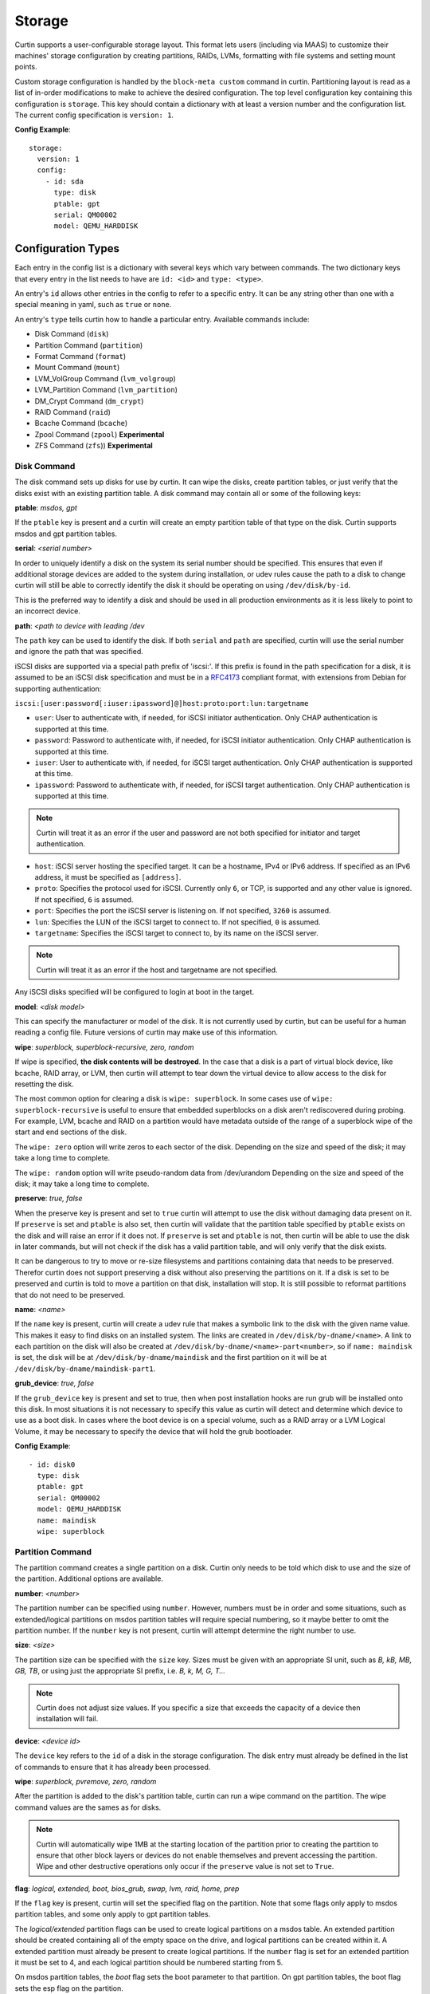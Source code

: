 .. _storage:

=======
Storage
=======

Curtin supports a user-configurable storage layout.  This format lets users
(including via MAAS) to customize their machines' storage configuration by
creating partitions, RAIDs, LVMs, formatting with file systems and setting
mount points.

Custom storage configuration is handled by the ``block-meta custom`` command
in curtin. Partitioning layout is read as a list of in-order modifications to
make to achieve the desired configuration. The top level configuration key
containing this configuration is ``storage``. This key should contain a
dictionary with at least a version number and the configuration list. The
current config specification is ``version: 1``.

**Config Example**::

 storage:
   version: 1
   config:
     - id: sda
       type: disk
       ptable: gpt
       serial: QM00002
       model: QEMU_HARDDISK

Configuration Types
-------------------
Each entry in the config list is a dictionary with several keys which vary
between commands. The two dictionary keys that every entry in the list needs
to have are ``id: <id>`` and ``type: <type>``.

An entry's ``id`` allows other entries in the config to refer to a specific
entry. It can be any string other than one with a special meaning in yaml, such
as ``true`` or ``none``.

An entry's ``type`` tells curtin how to handle a particular entry. Available
commands include:

- Disk Command (``disk``)
- Partition Command (``partition``)
- Format Command (``format``)
- Mount Command  (``mount``)
- LVM_VolGroup Command (``lvm_volgroup``)
- LVM_Partition Command (``lvm_partition``)
- DM_Crypt Command (``dm_crypt``)
- RAID Command (``raid``)
- Bcache Command (``bcache``)
- Zpool Command (``zpool``) **Experimental**
- ZFS Command (``zfs``)) **Experimental**

Disk Command
~~~~~~~~~~~~
The disk command sets up disks for use by curtin. It can wipe the disks, create
partition tables, or just verify that the disks exist with an existing partition
table. A disk command may contain all or some of the following keys:

**ptable**: *msdos, gpt*

If the ``ptable`` key is present and a curtin will create an empty
partition table of that type on the disk.  Curtin supports msdos and
gpt partition tables.

**serial**: *<serial number>*

In order to uniquely identify a disk on the system its serial number should be
specified. This ensures that even if additional storage devices
are added to the system during installation, or udev rules cause the path to a
disk to change curtin will still be able to correctly identify the disk it
should be operating on using ``/dev/disk/by-id``.

This is the preferred way to identify a disk and should be used in all
production environments as it is less likely to point to an incorrect device.

**path**: *<path to device with leading /dev*

The ``path`` key can be used to identify the disk.  If both ``serial`` and
``path`` are specified, curtin will use the serial number and ignore the path
that was specified.

iSCSI disks are supported via a special path prefix of 'iscsi:'. If this
prefix is found in the path specification for a disk, it is assumed to
be an iSCSI disk specification and must be in a `RFC4173
<https://tools.ietf.org/html/rfc4173>`_ compliant format, with
extensions from Debian for supporting authentication:

``iscsi:[user:password[:iuser:ipassword]@]host:proto:port:lun:targetname``

- ``user``: User to authenticate with, if needed, for iSCSI initiator
  authentication. Only CHAP authentication is supported at this time.
- ``password``: Password to authenticate with, if needed, for iSCSI
  initiator authentication. Only CHAP authentication is supported at
  this time.
- ``iuser``: User to authenticate with, if needed, for iSCSI target
  authentication. Only CHAP authentication is supported at this time.
- ``ipassword``: Password to authenticate with, if needed, for iSCSI
  target authentication. Only CHAP authentication is supported at this
  time.

.. note::

  Curtin will treat it as an error if the user and password are not both
  specified for initiator and target authentication.

- ``host``: iSCSI server hosting the specified target. It can be a
  hostname, IPv4 or IPv6 address. If specified as an IPv6 address, it
  must be specified as ``[address]``.
- ``proto``: Specifies the protocol used for iSCSI. Currently only
  ``6``, or TCP, is supported and any other value is ignored. If not
  specified, ``6`` is assumed.
- ``port``: Specifies the port the iSCSI server is listening on. If not
  specified, ``3260`` is assumed.
- ``lun``: Specifies the LUN of the iSCSI target to connect to. If not
  specified, ``0`` is assumed.
- ``targetname``: Specifies the iSCSI target to connect to, by its name
  on the iSCSI server.

.. note::

  Curtin will treat it as an error if the host and targetname are not
  specified.

Any iSCSI disks specified will be configured to login at boot in the
target.

**model**: *<disk model>*

This can specify the manufacturer or model of the disk. It is not currently
used by curtin, but can be useful for a human reading a config file. Future
versions of curtin may make use of this information.

**wipe**: *superblock, superblock-recursive, zero, random*

If wipe is specified, **the disk contents will be destroyed**.  In the case that
a disk is a part of virtual block device, like bcache, RAID array, or LVM, then
curtin will attempt to tear down the virtual device to allow access to the disk
for resetting the disk.

The most common option for clearing a disk is  ``wipe: superblock``.  In some
cases use of ``wipe: superblock-recursive`` is useful to ensure that embedded
superblocks on a disk aren't rediscovered during probing.  For example, LVM,
bcache and RAID on a partition would have metadata outside of the range of a
superblock wipe of the start and end sections of the disk.

The ``wipe: zero`` option will write zeros to each sector of the disk.
Depending on the size and speed of the disk; it may take a long time to
complete.

The ``wipe: random`` option will write pseudo-random data from /dev/urandom
Depending on the size and speed of the disk; it may take a long time to
complete.

**preserve**: *true, false*

When the preserve key is present and set to ``true`` curtin will attempt
to use the disk without damaging data present on it. If ``preserve`` is set and
``ptable`` is also set, then curtin will validate that the partition table
specified by ``ptable`` exists on the disk and will raise an error if it does
not. If ``preserve`` is set and ``ptable`` is not, then curtin will be able to
use the disk in later commands, but will not check if the disk has a valid
partition table, and will only verify that the disk exists.

It can be dangerous to try to move or re-size filesystems and partitions
containing data that needs to be preserved. Therefor curtin does not support
preserving a disk without also preserving the partitions on it. If a disk is
set to be preserved and curtin is told to move a partition on that disk,
installation will stop. It is still possible to reformat partitions that do
not need to be preserved.

**name**: *<name>*

If the ``name`` key is present, curtin will create a udev rule that makes a
symbolic link to the disk with the given name value. This makes it easy to find
disks on an installed system. The links are created in
``/dev/disk/by-dname/<name>``.
A link to each partition on the disk will also be created at
``/dev/disk/by-dname/<name>-part<number>``, so if ``name: maindisk`` is set,
the disk will be at ``/dev/disk/by-dname/maindisk`` and the first partition on
it will be at ``/dev/disk/by-dname/maindisk-part1``.

**grub_device**: *true, false*

If the ``grub_device`` key is present and set to true, then when post
installation hooks are run grub will be installed onto this disk. In most
situations it is not necessary to specify this value as curtin will detect
and determine which device to use as a boot disk.  In cases where the boot
device is on a special volume, such as a RAID array or a LVM Logical Volume,
it may be necessary to specify the device that will hold the grub bootloader.

**Config Example**::

 - id: disk0
   type: disk
   ptable: gpt
   serial: QM00002
   model: QEMU_HARDDISK
   name: maindisk
   wipe: superblock

Partition Command
~~~~~~~~~~~~~~~~~
The partition command creates a single partition on a disk. Curtin only needs
to be told which disk to use and the size of the partition.  Additional options
are available.

**number**: *<number>*

The partition number can be specified using ``number``. However, numbers must
be in order and some situations, such as extended/logical partitions on msdos
partition tables will require special numbering, so it maybe better to omit 
the partition number. If the ``number`` key is not present, curtin will attempt
determine the right number to use.

**size**: *<size>*

The partition size can be specified with the ``size`` key. Sizes must be
given with an appropriate SI unit, such as *B, kB, MB, GB, TB*, or using just
the appropriate SI prefix, i.e. *B, k, M, G, T...*

.. note::

  Curtin does not adjust size values.  If you specific a size that exceeds the 
  capacity of a device then installation will fail.

**device**: *<device id>*

The ``device`` key refers to the ``id`` of a disk in the storage configuration.
The disk entry must already be defined in the list of commands to ensure that
it has already been processed.

**wipe**: *superblock, pvremove, zero, random*

After the partition is added to the disk's partition table, curtin can run a
wipe command on the partition. The wipe command values are the sames as for
disks.

.. note::

  Curtin will automatically wipe 1MB at the starting location of the partition
  prior to creating the partition to ensure that other block layers or devices
  do not enable themselves and prevent accessing the partition.  Wipe
  and other destructive operations only occur if the ``preserve`` value
  is not set to ``True``.

**flag**: *logical, extended, boot, bios_grub, swap, lvm, raid, home, prep*

If the ``flag`` key is present, curtin will set the specified flag on the
partition. Note that some flags only apply to msdos partition tables, and some
only apply to gpt partition tables.

The *logical/extended* partition flags can be used to create logical partitions
on a msdos table. An extended partition should be created containing all of the
empty space on the drive, and logical partitions can be created within it. A
extended partition must already be present to create logical partitions. If the
``number`` flag is set for an extended partition it must be set to 4, and
each logical partition should be numbered starting from 5.

On msdos partition tables, the *boot* flag sets the boot parameter to that
partition. On gpt partition tables, the boot flag sets the esp flag on the
partition.

If the host system for curtin has been booted using UEFI then curtin will
install grub to the esp partition. If the system installation media
has been booted using an MBR, grub will be installed onto the disk's MBR.
However, on a disk with a gpt partition table, there is not enough space after
the MBR for grub to store its second stage core.img, so a small un-formatted
partition with the *bios_grub* flag is needed. This partition should be placed
at the beginning of the disk and should be 1MB in size. It should not contain a
filesystem or be mounted anywhere on the system.

**preserve**: *true, false*

If the preserve flag is set to true, curtin will verify that the partition
exists and will not modify the partition.

**Config Example**::

 - id: disk0-part1
   type: partition
   number: 1
   size: 8GB
   device: disk0
   flag: boot

.. _format:

Format Command
~~~~~~~~~~~~~~
The format command makes filesystems on a volume. The filesystem type and
target volume can be specified, as well as a few other options.

**fstype**: ext4, ext3, fat32, fat16, swap, xfs, zfsroot

.. note::

  Filesystems support for ZFS on root is **Experimental**.
  Utilizing the the ``fstype: zfsroot`` will indicate to curtin
  that it should automatically inject the appropriate ``type: zpool``
  and ``type: zfs`` command structures based on which target ``volume``
  is specified in the ``format`` command.  There may be only *one*
  zfsroot entry.  The disk that contains the zfsroot must be partitioned
  with a GPT partition table.  Curtin will fail to install if these
  requirements are not met.

The ``fstype`` key specifies what type of filesystem format curtin should use
for this volume. Curtin knows about common Linux filesystems such as ext4/3 and
fat filesystems and makes use of additional parameters and flags to optimize the
filesystem.  If the ``fstype`` value is not known to curtin, that is not fatal.
Curtin will check if ``mkfs.<fstype>`` exists and if so,  will use that tool to
format the target volume.

For fat filesystems, the size of the fat table can be specified by entering
*fat64*, *fat32*, *fat16*, or *fat12* instead of just entering *fat*.
If *fat* is used, then ``mkfs.fat`` will automatically determine the best
size fat table to use, probably *fat32*.

If ``fstype: swap`` is set, curtin will create a swap partition on the target
volume.

**volume**: *<volume id>*

The ``volume`` key refers to the ``id`` of the target volume in the storage
config.  The target volume must already exist and be accessible. Any type
of target volume can be used as long as it has a block device that curtin
can locate.

**label**: *<volume name>*

The ``label`` key tells curtin to create a filesystem LABEL when formatting a
volume. Note that not all filesystem types support names and that there are
length limits for names. For fat filesystems, names are limited to 11
characters. For ext4/3 filesystems, names are limited to 16 characters.

If curtin does not know about the filesystem type it is using, then the
``label`` key will be ignored, because curtin will not know the correct flags
to set the label value in the filesystem metadata.

**uuid**: *<uuid>*

If the ``uuid`` key is set and ``fstype`` is set to *ext4* or *ext3*, then
curtin will set the uuid of the new filesystem to the specified value.

**preserve**: *true, false*

If the ``preserve`` key is set to true, curtin will not format the partition.

**Config Example**::

 - id: disk0-part1-fs1
   type: format
   fstype: ext4
   label: cloud-image
   volume: disk0-part1

Mount Command
~~~~~~~~~~~~~
The mount command mounts the target filesystem and creates an entry for it in
the newly installed system's ``/etc/fstab``. The path to the target mountpoint
must be specified as well as the target filesystem.

**path**: *<path>*

The ``path`` key tells curtin where the filesystem should be mounted on the
target system. An entry in the target system's ``/etc/fstab`` will be created
for the target device which will mount it in the correct place once the
installed system boots.

If the device specified is formatted as swap space, then an entry will be added
to the target system's ``/etc/fstab`` to make use of this swap space.

When entries are created in ``/etc/fstab``, curtin will use the most reliable
method available to identify each device. For regular partitions, curtin will
use the UUID of the filesystem present on the partition. For special devices,
such as RAID arrays, or LVM logical volumes, curtin will use their normal path
in ``/dev``.

**device**: *<device id>*

The ``device`` key refers to the ``id`` of a :ref:`Format <format>` entry.
One of ``device`` or ``spec`` must be present.

.. note::

  If the specified device refers to an iSCSI device, the corresponding
  fstab entry will contain ``_netdev`` to indicate networking is
  required to mount this filesystem.

**fstype**: *<fileystem type>*

``fstype`` is only required if ``device`` is not present.  It indicates
the filesystem type and will be used for mount operations and written
to ``/etc/fstab``

**options**: *<mount(8) comma-separated options string>*

The ``options`` key will replace the default options value of ``defaults``.

.. warning:: 
  The kernel and user-space utilities may differ between the install
  environment and the runtime environment.  Not all kernels and user-space
  combinations will support all options.  Providing options for a mount point
  will have both of the following effects:

  - ``curtin`` will mount the filesystems with the provided options during the installation.

  - ``curtin`` will ensure the target OS uses the provided mount options by updating the target OS (/etc/fstab).

  If either of the environments (install or target) do not have support for
  the provided options, the behavior is undefined.

**spec**: *<fs_spec>*

The ``spec`` attribute defines the fsspec as defined in fstab(5).
If ``spec`` is present with ``device``, then mounts will be done
according to ``spec`` rather than determined via inspection of ``device``.
If ``spec`` is present without ``device`` then ``fstype`` must be present.


**Config Example**::

 - id: disk0-part1-fs1-mount0
   type: mount
   path: /home
   device: disk0-part1-fs1
   options: 'noatime,errors=remount-ro'

**Bind Mount**

Below is an example of configuring a bind mount.

.. code-block:: yaml

 - id: bind1
   fstype: "none"
   options: "bind"
   path: "/var/lib"
   spec: "/my/bind-over-var-lib"
   type: mount

That would result in a fstab entry like::

  /my/bind-over-var-lib /var/lib none bind 0 0

**Tmpfs Mount**

Below is an example of configuring a tmpfsbind mount.

.. code-block:: yaml

    - id: tmpfs1
      type: mount
      spec: "none"
      path: "/my/tmpfs"
      options: size=4194304
      fstype: "tmpfs"

That would result in a fstab entry like::

  none /my/tmpfs tmpfs size=4194304 0 0


Lvm Volgroup Command
~~~~~~~~~~~~~~~~~~~~
The lvm_volgroup command creates LVM Physical Volumes (PV) and connects them in
a LVM Volume Group (vg). The command requires a name for the volgroup and a
list of the devices that should be used as physical volumes.

**name**: *<name>*

The ``name`` key specifies the name of the volume group.  It anything can be
used except words with special meanings in YAML, such as *true*, or *none*.

**devices**: *[]*

The ``devices`` key gives a list of devices to use as physical volumes. Each
device is specified using the ``id`` of existing devices in the storage config.
Almost anything can be used as a device such as partitions, whole disks, RAID.

**Config Example**::

 - id: volgroup1
   type: lvm_volgroup
   name: vg1
   devices:
     - disk0-part2
     - disk1

Lvm Partition Command
~~~~~~~~~~~~~~~~~~~~~
The lvm_partition command creates a lvm logical volume on the specified
volgroup with the specified size. It also assigns it the specified name.

**name**: *<name>*

The ``name`` key specifies the name of the Logical Volume (LV) to be created.

Curtin creates udev rules for Logical Volumes to give them consistently named 
symbolic links in the target system under ``/dev/disk/by-dname/``. The naming
scheme for Logical Volumes follows the pattern
``<volgroup name>-<logical volume name>``.  For example a ``lvm_partition``
with ``name`` *lv1* on a ``lvm_volgroup`` named *vg1* would have the path
``/dev/disk/by-dname/vg1-lv1``.

**volgroup**: *<volgroup id>*

The ``volgroup`` key specifies the ``id`` of the Volume Group in which to
create the logical volume. The volgroup must already have been created and must
have enough free space on it to create the logical volume.  The volgroup should
be specified using the ``id`` key of the volgroup in the storage config, not the
name of the volgroup.

**size**: *<size>*

The ``size`` key tells curtin what size to make the logical volume. The size
can be entered in any format that can be processed by the lvm2 tools, so a
number followed by a SI unit should work, i.e. *B, kB, MB, GB, TB*.

If the ``size`` key is omitted then all remaining space on the volgroup will be
used for the logical volume.

.. note::

  Curtin does not adjust size values.  If you specific a size that exceeds the 
  capacity of a device then installation will fail.


**Config Example**::

 - id: lvm_partition_1
   type: lvm_partition
   name: lv1
   volgroup: volgroup1
   size: 10G


**Combined Example**::

 - id: volgroup1
   type: lvm_volgroup
   name: vg1
   devices:
     - disk0-part2
     - disk1
 - id: lvm_partition_1
   type: lvm_partition
   name: lv1
   volgroup: volgroup1
   size: 10G



Dm-Crypt Command
~~~~~~~~~~~~~~~~
The dm_crypt command creates encrypted volumes using ``cryptsetup``. It
requires a name for the encrypted volume, the volume to be encrypted and a key.
Note that this should not be used for systems where security is a requirement.
The key is stored in plain-text in the storage configuration and it could be
possible for the storage configuration to be intercepted between the utility
that generates it and curtin.

**volume**: *<volume id>*

The ``volume`` key gives the volume that is to be encrypted.

**dm_name**: *<name>*

The ``name`` key specifies the name of the encrypted volume.

**key**: *<key>*

The ``key`` key specifies the password of the encryption key.  The target
system will prompt for this password in order to mount the disk.

.. note::

  Encrypted disks and partitions are tracked in ``/etc/crypttab`` and will  be
  mounted at boot time.

**Config Example**::

 - id: lvm_partition_1
   type: dm_crypt
   dm_name: crypto
   volume: sdb1
   key: testkey

RAID Command
~~~~~~~~~~~~
The RAID command configures Linux Software RAID using mdadm. It needs to be given
a name for the md device, a list of volumes for to compose the md device, an
optional list of devices to be used as spare volumes, and RAID level.

**name**: *<name>*

The ``name`` key specifies the name of the md device.

.. note::

  Curtin creates a udev rule to create a link to the md device in
  ``/dev/disk/by-dname/<name>`` using the specified name.

**raidlevel**: *0, 1, 5, 6, 10*

The ``raidlevel`` key specifies the raid level of the array.

**devices**: *[]*

The ``devices`` key specifies a list of the devices that will be used for the
raid array. Each device must be referenced by ``id`` and the device must be
previously defined in the storage configuration.  Must not be empty.

Devices can either be full disks or partition.


**spare_devices**: *[]*

The ``spare_devices`` key specifies a list of the devices that will be used for
spares in the raid array. Each device must be referenced by ``id`` and the
device must be previously defined in the storage configuration.  May be empty.

**ptable**: *msdos, gpt*

To partition the array rather than mounting it directly, the
``ptable`` key must be present and a valid type of partition table,
i.e. msdos or gpt.

**Config Example**::

 - id: raid_array
   type: raid
   name: md0
   raidlevel: 1
   devices:
     - sdb
     - sdc
   spare_devices:
     - sdd

Bcache Command
~~~~~~~~~~~~~~
The bcache command will configure a block-cache device using the Linux kernel
bcache module.  Bcache allows users to use a typically small, but fast SSD or
NVME device as a cache for larger, slower spinning disks.

The bcache command needs to be told which device to use hold the data and which
device to use as its cache device.  A cache device may be reused with multiple
backing devices.


**backing_device**: *<device id>*

The ``backing_device`` key specifies the item in storage configuration to use
as the backing device. This can be any device that would normally be used with
a filesystem on it, such as a partition or a raid array.

**cache_device**: *<device id>*

The ``cache_device`` key specifies the item in the storage configuration to use
as the cache device. This can be a partition or a whole disk. It should be on a
ssd in most cases, as bcache is designed around the performance characteristics
of a ssd.

**cache_mode**: *writethrough, writeback, writearound, none*

The ``cache_mode`` key specifies the mode in which bcache operates.  The
default mode is writethrough which ensures data hits the backing device
before completing the operation.  writeback mode will have higher performance
but exposes dataloss if the cache device fails.  writearound will avoid using
the cache for large sequential writes; useful for not evicting smaller
reads/writes from the cache.  None effectively disables bcache.

**name**: *<name>*

If the ``name`` key is present, curtin will create a link to the device at
``/dev/disk/by-dname/<name>``.

**Config Example**::

 - id: bcache0
   type: bcache
   name: cached_raid
   backing_device: raid_array
   cache_device: sdb

Zpool Command
~~~~~~~~~~~~~~
ZFS Support is **experimental**.

The zpool command configures ZFS storage pools.  A storage pool is a collection
of devices that provides physical storage and data replication for ZFS datasets.

The zpool command needs to be provided with a list of physical devices, called
vdevs.

.. note::

 Curtin specifies zpool version=28 by default.  This version is the most
 `compatible <http://open-zfs.org/wiki/FAQ#Compatibility>`_
 with other ZFS implementations.  If newer ZFS features are
 required users may specify the version value in the ``pool_properties``
 dictionary.  Users may also run ```zpool upgrade``` to move to a new pool
 version.  Some newer features may require migration of data.

 For more information about versions and features consult:

 http://open-zfs.org/wiki/

**pool**: *<pool name>*

The ``pool`` key specifies the name of the ZFS storage pool.  It will be used
when constructing ZFS datasets.

**vdevs**: *[<device id>]*

The ``vdevs`` key specifies a list of items in the storage configuration to use
in building a ZFS storage pool.  This can be a partition or a whole disk.
It is recommended that vdevs are ``disks`` which have a 'serial' attribute
which allows Curtin to build a /dev/disk/by-id path which is a persistent
path, however, if not available Curtin will accept 'path' attributes but
warn that the zpool may be unstable due to missing by-id device path.

**mountpoint**: *<mountpoint>*

The ``mountpoint`` key specifies where ZFS will mount the storage pool.

**pool_properties**: *{<key=value>}*

The ``pool_properties`` key specifies a dictionary of key=value pairs which
are passed to the ZFS storage pool configuration as properties of the pool.
The default pool properties are:

- ashift: 12
- version: 28

**fs_properties**: *{<key=value>}*

The ``fs_properties`` key specifies a dictionary of key=value pairs which
are passed to the ZFS storage pool configuration as the default properties of
any ZFS datasets that are created within the pool.  The default fs properties
are:

- atime: off
- canmount: off
- normalization: formD

**Config Example**::

 - type: zpool
   id: sda_rootpool
   pool: rpool
   vdevs:
    - sda1
   mountpoint: /

ZFS Command
~~~~~~~~~~~~~~
ZFS Support is **experimental**.

The zfs command configures ZFS datasets within a ZFS storage pool.  A dataset
is identified by a unique path within the ZFS namespace.  A dataset can be one
of the following: filesystem, volume, snapshot, bookmark.

The zfs command needs to be provided with a pool name and a dataset name.

.. note::

 Curtin specifies zpool version=28 by default.  This version is the most
 `compatible <http://open-zfs.org/wiki/FAQ#Compatibility>`_
 with other ZFS implementations.  If newer ZFS features are
 required users may specify the version value in the ``pool_properties``
 dictionary.  Users may also run ```zpool upgrade``` to move to a new pool
 version.  Some newer features may require migration of data.

 For more information about versions and features consult:

 http://open-zfs.org/wiki/


**pool**: *<pool name>*

The ``pool`` key specifies the name of the ZFS storage pool.  It will be used
when constructing ZFS datasets.

**volume**: *<volume name>*

The ``volume`` key specifies the name of the volume to create with the
specified ZFS storage pool.

**properties**: *{key=value}*

The ``properties`` key specifies a dictionary of key=value pairs which are
passed to the ZFS dataset creation command.

**Config Example**::

 - type: zfs
   id: sda_rootpool_rootfs
   pool: sda_rootpool
   volume: /ROOT/zfsroot
   properties:
     canmount: noauto
     mountpoint: /


Additional Examples
-------------------

Learn by examples.

- Basic
- LVM
- Bcache
- RAID Boot
- Partitioned RAID
- RAID5 + Bcache
- ZFS Root Simple
- ZFS Root

Basic Layout
~~~~~~~~~~~~

::

  storage:
    version: 1
    config:
      - id: disk0
        type: disk
        ptable: msdos
        model: QEMU HARDDISK
        path: /dev/vdb
        name: main_disk
        wipe: superblock
        grub_device: true
      - id: disk0-part1
        type: partition
        number: 1
        size: 3GB
        device: disk0
        flag: boot
      - id: disk0-part2
        type: partition
        number: 2
        size: 1GB
        device: disk0
      - id: disk0-part1-format-root
        type: format
        fstype: ext4
        volume: disk0-part1
      - id: disk0-part2-format-home
        type: format
        fstype: ext4
        volume: disk0-part2
      - id: disk0-part1-mount-root
        type: mount
        path: /
        device: disk0-part1-format-root
      - id: disk0-part2-mount-home
        type: mount
        path: /home
        device: disk0-part2-format-home

LVM
~~~

::

  storage:
    version: 1
    config:
      - id: sda
        type: disk
        ptable: msdos
        model: QEMU HARDDISK
        path: /dev/vdb
        name: main_disk
      - id: sda1
        type: partition
        size: 3GB
        device: sda
        flag: boot
      - id: sda_extended
        type: partition
        size: 5G
        flag: extended
        device: sda
      - id: sda2
        type: partition
        size: 2G
        flag: logical
        device: sda
      - id: sda3
        type: partition
        size: 3G
        flag: logical
        device: sda
      - id: volgroup1
        name: vg1
        type: lvm_volgroup
        devices:
            - sda2
            - sda3
      - id: lvmpart1
        name: lv1
        size: 1G
        type: lvm_partition
        volgroup: volgroup1
      - id: lvmpart2
        name: lv2
        type: lvm_partition
        volgroup: volgroup1
      - id: sda1_root
        type: format
        fstype: ext4
        volume: sda1
      - id: lv1_fs
        name: storage
        type: format
        fstype: fat32
        volume: lvmpart1
      - id: lv2_fs
        name: storage
        type: format
        fstype: ext3
        volume: lvmpart2
      - id: sda1_mount
        type: mount
        path: /
        device: sda1_root
      - id: lv1_mount
        type: mount
        path: /srv/data
        device: lv1_fs
      - id: lv2_mount
        type: mount
        path: /srv/backup
        device: lv2_fs

Bcache
~~~~~~

::

  storage:
    version: 1
    config:
      - id: id_rotary0
        type: disk
        name: rotary0
        path: /dev/vdb
        ptable: msdos
        wipe: superblock
        grub_device: true
      - id: id_ssd0
        type: disk
        name: ssd0
        path: /dev/vdc
        wipe: superblock
      - id: id_rotary0_part1
        type: partition
        name: rotary0-part1
        device: id_rotary0
        number: 1
        size: 999M
        wipe: superblock
      - id: id_rotary0_part2
        type: partition
        name: rotary0-part2
        device: id_rotary0
        number: 2
        size: 9G
        wipe: superblock
      - id: id_bcache0
        type: bcache
        name: bcache0
        backing_device: id_rotary0_part2
        cache_device: id_ssd0
        cache_mode: writeback
      - id: bootfs
        type: format
        label: boot-fs
        volume: id_rotary0_part1
        fstype: ext4
      - id: rootfs
        type: format
        label: root-fs
        volume: id_bcache0
        fstype: ext4
      - id: rootfs_mount
        type: mount
        path: /
        device: rootfs
      - id: bootfs_mount
        type: mount
        path: /boot
        device: bootfs

RAID Boot
~~~~~~~~~

::

  storage:
    version: 1
    config:
       - id: sda
         type: disk
         ptable: gpt
         model: QEMU HARDDISK
         path: /dev/vdb
         name: main_disk
         grub_device: 1
       - id: bios_boot_partition
         type: partition
         size: 1MB
         device: sda
         flag: bios_grub
       - id: sda1
         type: partition
         size: 3GB
         device: sda
       - id: sdb
         type: disk
         ptable: gpt
         model: QEMU HARDDISK
         path: /dev/vdc
         name: second_disk
       - id: sdb1
         type: partition
         size: 3GB
         device: sdb
       - id: sdc
         type: disk
         ptable: gpt
         model: QEMU HARDDISK
         path: /dev/vdd
         name: third_disk
       - id: sdc1
         type: partition
         size: 3GB
         device: sdc
       - id: mddevice
         name: md0
         type: raid
         raidlevel: 5
         devices:
           - sda1
           - sdb1
           - sdc1
       - id: md_root
         type: format
         fstype: ext4
         volume: mddevice
       - id: md_mount
         type: mount
         path: /
         device: md_root

Partitioned RAID
~~~~~~~~~~~~~~~~

::

  storage:
    config:
    - type: disk
      id: disk-0
      ptable: gpt
      path: /dev/vda
      wipe: superblock
      grub_device: true
    - type: disk
      id: disk-1
      path: /dev/vdb
      wipe: superblock
    - type: disk
      id: disk-2
      path: /dev/vdc
      wipe: superblock
    - type: partition
      id: part-0
      device: disk-0
      size: 1048576
      flag: bios_grub
    - type: partition
      id: part-1
      device: disk-0
      size: 21471690752
    - id: raid-0
      type: raid
      name: md0
      raidlevel: 1
      devices: [disk-2, disk-1]
      ptable: gpt
    - type: partition
      id: part-2
      device: raid-0
      size: 10737418240
    - type: partition
      id: part-3
      device: raid-0
      size: 10735321088,
    - type: format
      id: fs-0
      fstype: ext4
      volume: part-1
    - type: format
      id: fs-1
      fstype: xfs
      volume: part-2
    - type: format
      id: fs-2
      fstype: ext4
      volume: part-3
    - type: mount
      id: mount-0
      device: fs-0
      path: /
    - type: mount
      id: mount-1
      device: fs-1
      path: /srv
    - type: mount
      id: mount-2
      device: fs-2
      path: /home
    version: 1


RAID5 + Bcache
~~~~~~~~~~~~~~

::

  storage:
    config:
    - grub_device: true
      id: sda
      model: QEMU HARDDISK
      name: sda
      ptable: msdos
      path: /dev/vdb
      type: disk
      wipe: superblock
    - id: sdb
      model: QEMU HARDDISK
      name: sdb
      path: /dev/vdc
      type: disk
      wipe: superblock
    - id: sdc
      model: QEMU HARDDISK
      name: sdc
      path: /dev/vdd
      type: disk
      wipe: superblock
    - id: sdd
      model: QEMU HARDDISK
      name: sdd
      path: /dev/vde
      type: disk
      wipe: superblock
    - id: sde
      model: QEMU HARDDISK
      name: sde
      path: /dev/vdf
      type: disk
      wipe: superblock
    - devices:
      - sdc
      - sdd
      - sde
      id: md0
      name: md0
      raidlevel: 5
      spare_devices: []
      type: raid
    - device: sda
      id: sda-part1
      name: sda-part1
      number: 1
      size: 1000001536B
      type: partition
      uuid: 3a38820c-d675-4069-b060-509a3d9d13cc
      wipe: superblock
    - device: sda
      id: sda-part2
      name: sda-part2
      number: 2
      size: 7586787328B
      type: partition
      uuid: 17747faa-4b9e-4411-97e5-12fd3d199fb8
      wipe: superblock
    - backing_device: sda-part2
      cache_device: sdb
      cache_mode: writeback
      id: bcache0
      name: bcache0
      type: bcache
    - fstype: ext4
      id: sda-part1_format
      label: ''
      type: format
      uuid: 71b1ef6f-5cab-4a77-b4c8-5a209ec11d7c
      volume: sda-part1
    - fstype: ext4
      id: md0_format
      label: ''
      type: format
      uuid: b031f0a0-adb3-43be-bb43-ce0fc8a224a4
      volume: md0
    - fstype: ext4
      id: bcache0_format
      label: ''
      type: format
      uuid: ce45bbaf-5a44-4487-b89e-035c2dd40657
      volume: bcache0
    - device: bcache0_format
      id: bcache0_mount
      path: /
      type: mount
    - device: sda-part1_format
      id: sda-part1_mount
      path: /boot
      type: mount
    - device: md0_format
      id: md0_mount
      path: /srv/data
      type: mount
    version: 1

ZFS Root Simple
~~~~~~~~~~~~~~~

::

 storage:
    config:
    - id: sda
      type: disk
      ptable: gpt
      serial: dev_vda
      name: main_disk
      wipe: superblock
      grub_device: true
    - id: sda1
      type: partition
      number: 1
      size: 9G
      device: sda
    - id: bios_boot
      type: partition
      size: 1M
      number: 2
      device: sda
      flag: bios_grub
    - id: sda1_root
      type: format
      fstype: zfsroot
      volume: sda1
      label: 'cloudimg-rootfs'
    - id: sda1_mount
      type: mount
      path: /
      device: sda1_root
    version: 1


ZFS Root
~~~~~~~~

::

 storage:
     config:
     -   grub_device: true
         id: disk1
         name: main_disk
         ptable: gpt
         serial: disk-a
         type: disk
         wipe: superblock
     -   device: disk1
         id: disk1p1
         number: 1
         size: 9G
         type: partition
     -   device: disk1
         flag: bios_grub
         id: bios_boot
         number: 2
         size: 1M
         type: partition
     -   id: disk1_rootpool
         mountpoint: /
         pool: rpool
         type: zpool
         vdevs:
         - disk1p1
     -   id: disk1_rootpool_container
         pool: disk1_rootpool
         properties:
             canmount: 'off'
             mountpoint: 'none'
         type: zfs
         volume: /ROOT
     -   id: disk1_rootpool_rootfs
         pool: disk1_rootpool
         properties:
             canmount: noauto
             mountpoint: /
         type: zfs
         volume: /ROOT/zfsroot
     -   id: disk1_rootpool_home
         pool: disk1_rootpool
         properties:
             setuid: 'off'
         type: zfs
         volume: /home
     -   id: disk1_rootpool_home_root
         pool: disk1_rootpool
         type: zfs
         volume: /home/root
         properties:
             mountpoint: /root
     version: 1
